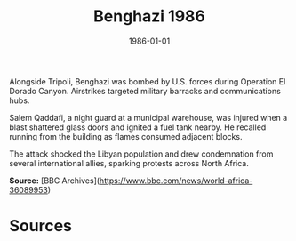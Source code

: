 #+TITLE: Benghazi 1986
#+DATE: 1986-01-01
#+HUGO_BASE_DIR: ../../
#+HUGO_SECTION: essays
#+HUGO_TAGS: Civilians
#+EXPORT_FILE_NAME: 15-10-Benghazi-1986.org
#+LOCATION: Libya
#+YEAR: 1986


Alongside Tripoli, Benghazi was bombed by U.S. forces during Operation El Dorado Canyon. Airstrikes targeted military barracks and communications hubs.

Salem Qaddafi, a night guard at a municipal warehouse, was injured when a blast shattered glass doors and ignited a fuel tank nearby. He recalled running from the building as flames consumed adjacent blocks.

The attack shocked the Libyan population and drew condemnation from several international allies, sparking protests across North Africa.

**Source:** [BBC Archives](https://www.bbc.com/news/world-africa-36089953)

* Sources
:PROPERTIES:
:EXPORT_EXCLUDE: t
:END:
